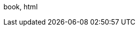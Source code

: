 :!mode_html:
:!mode_book:
:!mode_pdf:
:!mode_slide:
:cr:
ifdef::backend-revealjs[]
:mode_slide: slide
:mode: slide
endif::[]
ifdef::backend-pdf[]
:mode_pdf: pdf
:mode_book: book
:mode: book, pdf
endif::[]
ifdef::backend-html5[]
:mode_html: html
endif::[]
ifeval::["{backend}" == "webview-html5"]
:mode_html: html
endif::[]
ifdef::mode_html[]
:mode_book: book
:mode: book, html
endif::[]
ifndef::source-highlighter[]
:source-highlighter: coderay
endif::[]
:experimental:
:icons: font
:!start_definition_block:
:!end_definition_block:
ifdef::mode_book[]
:start_definition_block: 
:end_definition_block: 
endif::[]
ifdef::mode_book[]
:include_options: leveloffset=+1
endif::[]
ifdef::mode_slide[]
:include_options: tag=content
endif::[]
ifdef::mode_slide[]
:cr: + 
:!sectnums:
endif::[]
ifdef::mode_book[]
:cr: 
:sectnums:
:numbered:
endif::[]
ifndef::hide_debug[{mode}]
//ifdef::mode_slide[MODE SLIDE]
//ifdef::mode_html[MODE HTML]

